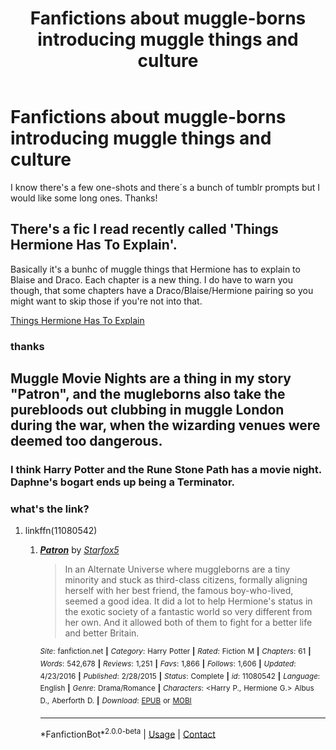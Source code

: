 #+TITLE: Fanfictions about muggle-borns introducing muggle things and culture

* Fanfictions about muggle-borns introducing muggle things and culture
:PROPERTIES:
:Author: nancyfromnowon2
:Score: 3
:DateUnix: 1602005601.0
:DateShort: 2020-Oct-06
:FlairText: Recommendation
:END:
I know there's a few one-shots and there´s a bunch of tumblr prompts but I would like some long ones. Thanks!


** There's a fic I read recently called 'Things Hermione Has To Explain'.

Basically it's a bunhc of muggle things that Hermione has to explain to Blaise and Draco. Each chapter is a new thing. I do have to warn you though, that some chapters have a Draco/Blaise/Hermione pairing so you might want to skip those if you're not into that.

[[https://m.fanfiction.net/s/6120327/1/Things-Hermione-has-to-Explain][Things Hermione Has To Explain]]
:PROPERTIES:
:Author: RoeNight
:Score: 2
:DateUnix: 1602006672.0
:DateShort: 2020-Oct-06
:END:

*** thanks
:PROPERTIES:
:Author: nancyfromnowon2
:Score: 1
:DateUnix: 1602093945.0
:DateShort: 2020-Oct-07
:END:


** Muggle Movie Nights are a thing in my story "Patron", and the mugleborns also take the purebloods out clubbing in muggle London during the war, when the wizarding venues were deemed too dangerous.
:PROPERTIES:
:Author: Starfox5
:Score: 2
:DateUnix: 1602056210.0
:DateShort: 2020-Oct-07
:END:

*** I think Harry Potter and the Rune Stone Path has a movie night. Daphne's bogart ends up being a Terminator.
:PROPERTIES:
:Author: streakermaximus
:Score: 3
:DateUnix: 1602140894.0
:DateShort: 2020-Oct-08
:END:


*** what's the link?
:PROPERTIES:
:Author: nancyfromnowon2
:Score: 1
:DateUnix: 1602093959.0
:DateShort: 2020-Oct-07
:END:

**** linkffn(11080542)
:PROPERTIES:
:Author: Starfox5
:Score: 1
:DateUnix: 1602096440.0
:DateShort: 2020-Oct-07
:END:

***** [[https://www.fanfiction.net/s/11080542/1/][*/Patron/*]] by [[https://www.fanfiction.net/u/2548648/Starfox5][/Starfox5/]]

#+begin_quote
  In an Alternate Universe where muggleborns are a tiny minority and stuck as third-class citizens, formally aligning herself with her best friend, the famous boy-who-lived, seemed a good idea. It did a lot to help Hermione's status in the exotic society of a fantastic world so very different from her own. And it allowed both of them to fight for a better life and better Britain.
#+end_quote

^{/Site/:} ^{fanfiction.net} ^{*|*} ^{/Category/:} ^{Harry} ^{Potter} ^{*|*} ^{/Rated/:} ^{Fiction} ^{M} ^{*|*} ^{/Chapters/:} ^{61} ^{*|*} ^{/Words/:} ^{542,678} ^{*|*} ^{/Reviews/:} ^{1,251} ^{*|*} ^{/Favs/:} ^{1,866} ^{*|*} ^{/Follows/:} ^{1,606} ^{*|*} ^{/Updated/:} ^{4/23/2016} ^{*|*} ^{/Published/:} ^{2/28/2015} ^{*|*} ^{/Status/:} ^{Complete} ^{*|*} ^{/id/:} ^{11080542} ^{*|*} ^{/Language/:} ^{English} ^{*|*} ^{/Genre/:} ^{Drama/Romance} ^{*|*} ^{/Characters/:} ^{<Harry} ^{P.,} ^{Hermione} ^{G.>} ^{Albus} ^{D.,} ^{Aberforth} ^{D.} ^{*|*} ^{/Download/:} ^{[[http://www.ff2ebook.com/old/ffn-bot/index.php?id=11080542&source=ff&filetype=epub][EPUB]]} ^{or} ^{[[http://www.ff2ebook.com/old/ffn-bot/index.php?id=11080542&source=ff&filetype=mobi][MOBI]]}

--------------

*FanfictionBot*^{2.0.0-beta} | [[https://github.com/FanfictionBot/reddit-ffn-bot/wiki/Usage][Usage]] | [[https://www.reddit.com/message/compose?to=tusing][Contact]]
:PROPERTIES:
:Author: FanfictionBot
:Score: 1
:DateUnix: 1602096457.0
:DateShort: 2020-Oct-07
:END:
